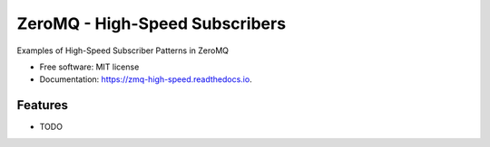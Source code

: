 ===============================
ZeroMQ - High-Speed Subscribers
===============================


.. image:: https://img.shields.io/pypi/v/zmq_high_speed.svg
        :target: https://pypi.python.org/pypi/zmq_high_speed

.. image:: https://img.shields.io/travis/ryansmccoy/zmq_high_speed.svg
        :target: https://travis-ci.org/ryansmccoy/zmq_high_speed

.. image:: https://readthedocs.org/projects/zmq-high-speed/badge/?version=latest
        :target: https://zmq-high-speed.readthedocs.io/en/latest/?badge=latest
        :alt: Documentation Status




Examples of High-Speed Subscriber Patterns in ZeroMQ

.. image:: docs/fig56.png



* Free software: MIT license
* Documentation: https://zmq-high-speed.readthedocs.io.


Features
--------

* TODO
